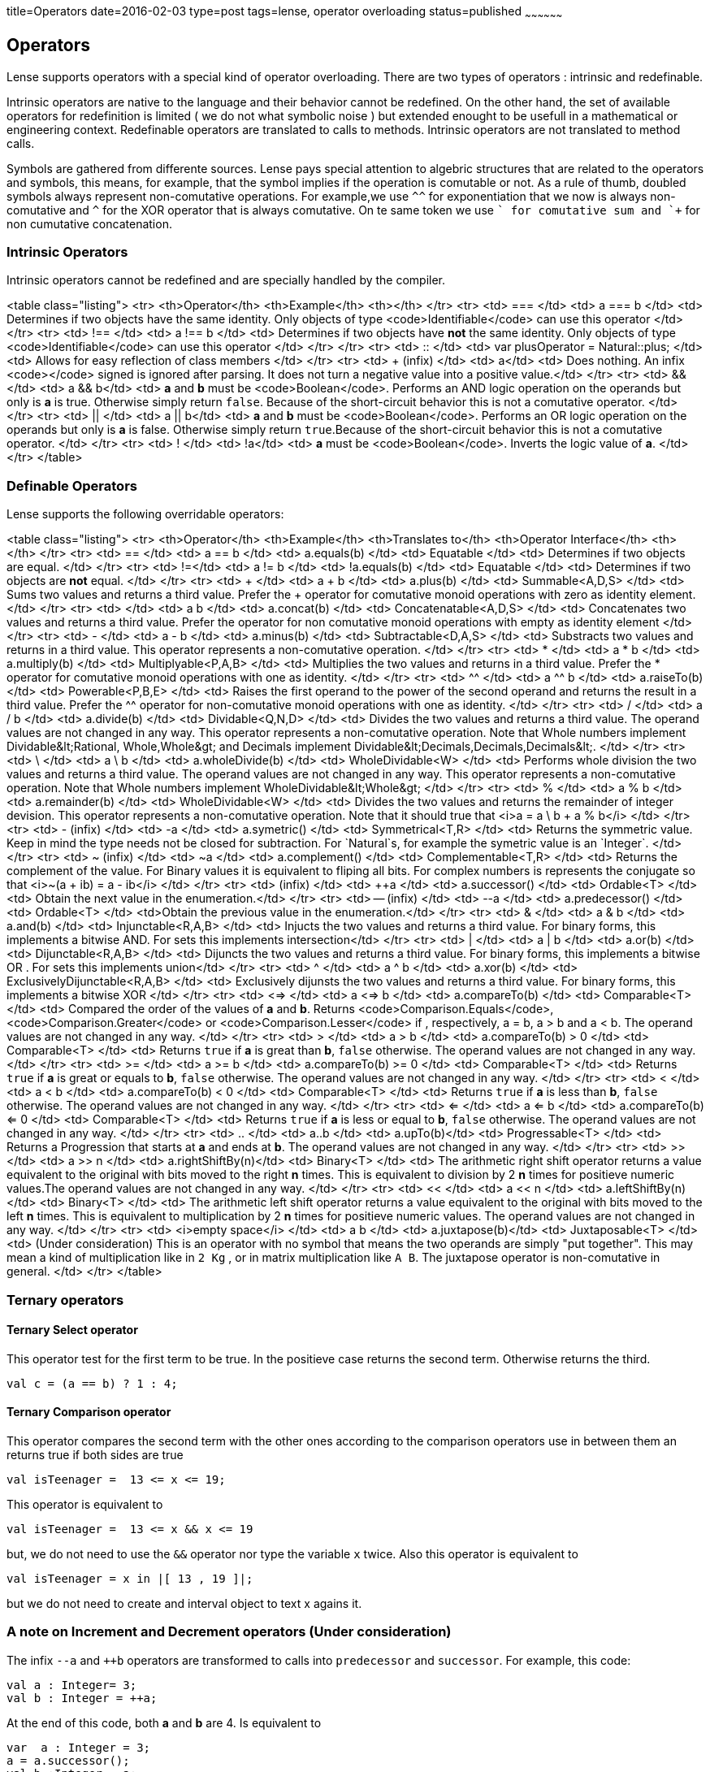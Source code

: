 title=Operators
date=2016-02-03
type=post
tags=lense, operator overloading
status=published
~~~~~~~~~~~~~~~~~~

== Operators

Lense supports operators with a special kind of operator overloading. There are two types of operators : intrinsic and redefinable.

Intrinsic operators are native to the language and their behavior cannot be redefined. On the other hand, the set of available operators for redefinition is limited ( we do not what symbolic noise ) but extended enought to be usefull in a mathematical or engineering context.
Redefinable operators are translated to calls to methods. Intrinsic operators are not translated to method calls.


Symbols are gathered from differente sources. Lense pays special attention to algebric structures that are related to the operators and symbols, this means, for example, that the symbol implies if the operation is comutable or not. As a rule of thumb, doubled symbols always represent non-comutative operations. For example,we use `^^` for exponentiation that we now is always non-comutative and `^` for the XOR operator that is always comutative. On te same token we use `+` for comutative sum and `++` for non cumutative concatenation.



=== Intrinsic Operators

Intrinsic operators cannot be redefined and are specially handled by the compiler.

<table class="listing">
	<tr>
		<th>Operator</th>
		<th>Example</th>
		<th></th>
	</tr>
	<tr>
		<td> === </td>
		<td> a === b </td>
		<td> Determines if two objects have the same identity. Only objects of type <code>Identifiable</code> can use this operator </td>
	</tr>
	<tr>
		<td> !== </td>
		<td> a !== b </td>
		<td> Determines if two objects have *not* the same identity. Only objects of type <code>Identifiable</code> can use this operator </td>
	</tr>
	</tr>
		<tr>
		<td> :: </td>
		<td> var plusOperator = Natural::plus; </td>
		<td> Allows for easy reflection of class members </td>
	</tr>
	<tr>
		<td> + (infix) </td>
		<td> +a</td>
		<td> Does nothing. An infix <code>+</code> signed is ignored after parsing. It does not turn a negative value into a positive value.</td>
	</tr>
	<tr>
		<td> && </td>
		<td> a && b</td>
		<td> *a* and *b* must be <code>Boolean</code>. Performs an AND logic operation on the operands but only is *a* is true. Otherwise simply return `false`. Because of the short-circuit behavior this is not a comutative operator. </td>
	</tr>
	<tr>
		<td> || </td>
		<td> a || b</td>
		<td> *a* and *b* must be <code>Boolean</code>. Performs an OR logic operation on the operands but only is *a* is false. Otherwise simply return `true`.Because of the short-circuit behavior this is not a comutative operator. </td>
	</tr>
		<tr>
		<td> ! </td>
		<td> !a</td>
		<td> *a* must be <code>Boolean</code>. Inverts the logic value of *a*. </td>
	</tr>
</table>

=== Definable Operators

Lense supports the following overridable operators:

<table class="listing">
	<tr>
		<th>Operator</th>
		<th>Example</th>
		<th>Translates to</th>
		<th>Operator Interface</th>
		<th></th>
	</tr>
	<tr>
		<td> == </td>
		<td> a == b </td>
		<td> a.equals(b) </td>
		<td> Equatable </td>
		<td> Determines if two objects are equal. </td>
	</tr>
	<tr>
		<td> !=</td>
		<td> a != b </td>
		<td> !a.equals(b) </td>
		<td> Equatable </td>
		<td> Determines if two objects are *not* equal. </td>
	</tr>
	<tr>
		<td> + </td>
		<td> a + b </td>
		<td> a.plus(b) </td>
		<td> Summable<A,D,S> </td>
		<td> Sums two values and returns a third value. Prefer the + operator for comutative monoid operations with zero as identity element.</td>
	</tr>
	<tr>
		<td> ++ </td>
		<td> a ++ b </td>
		<td> a.concat(b) </td>
		<td> Concatenatable<A,D,S> </td>
		<td> Concatenates two values and returns a third value. Prefer the ++ operator for non comutative monoid operations with empty as identity element </td>
	</tr>
	<tr>
		<td> - </td>
		<td> a - b </td>
		<td> a.minus(b) </td>
		<td> Subtractable<D,A,S> </td>
		<td> Substracts two values and returns in a third value. This operator represents a non-comutative operation.  </td>
	</tr>
	<tr>
		<td> * </td>
		<td> a * b </td>
		<td> a.multiply(b) </td>
		<td> Multiplyable<P,A,B> </td>
		<td> Multiplies the two values and returns in a third value. Prefer the * operator for comutative monoid operations with one as identity. </td>
	</tr>
	<tr>
		<td> ^^ </td>
		<td> a ^^ b </td>
		<td> a.raiseTo(b) </td>
		<td> Powerable<P,B,E> </td>
		<td> Raises the first operand to the power of the second operand and returns the result in a third value. Prefer the ^^ operator for non-comutative monoid operations with one as identity. </td>
	</tr>
	<tr>
		<td> / </td>
		<td> a / b </td>
		<td> a.divide(b) </td>
		<td> Dividable<Q,N,D> </td>
		<td> Divides the two values and returns a third value. The operand values are not changed in any way. This operator represents a non-comutative operation. Note that Whole numbers implement Dividable&lt;Rational, Whole,Whole&gt; and
			Decimals implement Dividable&lt;Decimals,Decimals,Decimals&lt;. 
		</td>
	</tr>
	<tr>
		<td> \ </td>
		<td> a \ b </td>
		<td> a.wholeDivide(b) </td>
		<td> WholeDividable<W> </td>
		<td> Performs whole division the two values and returns a third value. The operand values are not changed in any way. This operator represents a non-comutative operation. Note that Whole numbers implement WholeDividable&lt;Whole&gt; 
		</td>
	</tr>
	<tr>
		<td> % </td>
		<td> a % b </td>
		<td> a.remainder(b) </td>
		<td> WholeDividable<W> </td>
		<td> Divides the two values and returns the remainder of integer devision. This operator represents a non-comutative operation.  Note that it should true that <i>a = a \ b + a % b</i>
		</td>
	</tr>
	<tr>
		<td> - (infix) </td>
		<td> -a </td>
		<td> a.symetric() </td>
		<td> Symmetrical<T,R> </td>
		<td> Returns the symmetric value. Keep in mind the type needs not be closed for subtraction. For `Natural`s, for example the symetric value is an `Integer`. </td> 
	</tr>
	<tr>
		<td> ~ (infix) </td>
		<td> ~a </td>
		<td> a.complement() </td>
		<td> Complementable<T,R> </td>
		<td> Returns the complement of the value. For Binary values it is equivalent to fliping all bits. For complex numbers is represents the conjugate so that  <i>~(a + ib) = a - ib</i> </td>
	</tr>
	<tr>
		<td> ++ (infix) </td>
		<td> ++a </td>
		<td> a.successor() </td>
		<td> Ordable<T> </td>
		<td> Obtain the next value in the enumeration.</td>
	</tr>
	<tr>
		<td> -- (infix) </td>
		<td> --a </td>
		<td> a.predecessor() </td>
		<td> Ordable<T> </td>
		<td>Obtain the previous value in the enumeration.</td>
	</tr>
	<tr>
		<td> & </td>
		<td> a & b </td>
		<td> a.and(b) </td>
		<td> Injunctable<R,A,B> </td>
		<td> Injucts the two values and returns a third value. For binary forms, this implements a bitwise AND. For sets this implements intersection</td>
	</tr>
	<tr>
		<td> | </td>
		<td> a | b </td>
		<td> a.or(b) </td>
		<td> Dijunctable<R,A,B> </td>
		<td> Dijuncts the two values and returns a third value. For binary forms, this implements a bitwise OR . For sets this implements union</td>
	</tr>
	<tr>
		<td> ^ </td>
		<td> a ^ b </td>
		<td> a.xor(b) </td>
		<td> ExclusivelyDijunctable<R,A,B> </td>
		<td> Exclusively dijunsts the two values and returns a third value. For binary forms, this implements a bitwise XOR </td>
	</tr>
	<tr>
		<td> <=> </td>
		<td> a <=> b </td>
		<td> a.compareTo(b) </td>
		<td> Comparable<T> </td>
		<td> Compared the order of the values of *a* and *b*. Returns <code>Comparison.Equals</code>, <code>Comparison.Greater</code> or <code>Comparison.Lesser</code> if , respectively, a = b, a > b and a < b.  The operand values are not changed in any way. </td>
	</tr>
	<tr>
		<td> > </td>
		<td> a > b </td>
		<td> a.compareTo(b) > 0 </td>
		<td> Comparable<T> </td>
		<td> Returns `true` if *a* is great than *b*, `false` otherwise. The operand values are not changed in any way.  </td>
	</tr>
	<tr>
		<td> >= </td>
		<td> a >= b </td>
		<td> a.compareTo(b) >= 0 </td>
		<td> Comparable<T> </td>
		<td> Returns `true` if *a* is great or equals to *b*, `false` otherwise. The operand values are not changed in any way.  </td>
	</tr>
	<tr>
		<td> < </td>
		<td> a < b </td>
		<td> a.compareTo(b) < 0 </td>
		<td> Comparable<T> </td>
		<td> Returns `true` if *a* is less than *b*, `false` otherwise. The operand values are not changed in any way.  </td>
	</tr>
	<tr>
		<td> <= </td>
		<td> a <= b </td>
		<td> a.compareTo(b) <= 0 </td>
		<td> Comparable<T> </td>
		<td> Returns `true` if *a* is less or equal to *b*, `false` otherwise. The operand values are not changed in any way.  </td>
	</tr>
	<tr>
		<td> .. </td>
		<td> a..b </td>
		<td> a.upTo(b)</td>
		<td> Progressable<T> </td>
		<td> Returns a Progression that starts at *a* and ends at *b*. The operand values are not changed in any way.  </td>
	</tr>
	<tr>
		<td> >> </td>
		<td> a >> n </td>
		<td> a.rightShiftBy(n)</td>
		<td> Binary<T> </td>
		<td> The arithmetic right shift operator returns a value equivalent to the original with bits moved to the right *n* times. This is equivalent to division by 2 *n* times for positieve numeric values.The operand values are not changed in any way.  </td>
	</tr>
	<tr>
		<td> << </td>
		<td> a << n </td>
		<td> a.leftShiftBy(n)</td>
		<td> Binary<T> </td>
		<td> The arithmetic left shift operator returns a value equivalent to the original with bits moved to the left *n* times. This is equivalent to multiplication by 2 *n* times for positieve numeric values. The operand values are not changed in any way.  </td>
	</tr>
	<tr>
		<td> <i>empty space</i> </td>
		<td>  a b </td>
		<td> a.juxtapose(b)</td>
		<td> Juxtaposable<T> </td>
		<td> (Under consideration) This is an operator with no symbol that means the two operands are simply "put together". This may mean a kind of multiplication like in `2 Kg` , or in matrix multiplication like `A B`. The juxtapose operator is non-comutative in general.  </td>
	</tr>
</table>

=== Ternary operators 

==== Ternary Select operator 
This operator test for the first term to be true. In the positieve case returns the second term. Otherwise returns the third.

[source,lense ]
----
val c = (a == b) ? 1 : 4;
----


==== Ternary Comparison operator 
This operator compares the second term with the other ones according to the comparison operators use in between them an returns true if both sides are true

[source,lense ]
----
val isTeenager =  13 <= x <= 19;
----

This operator is equivalent to 

[source,lense ]
----
val isTeenager =  13 <= x && x <= 19
----

but, we do not need to use the `&&` operator nor type the variable `x` twice. 
Also this operator is equivalent to

[source,lense ]
----
val isTeenager = x in |[ 13 , 19 ]|;
----

but we do not need to create and interval object to text x agains it.

=== A note on Increment and Decrement operators (Under consideration)

The infix `--a` and `++b` operators are transformed to calls into `predecessor` and `successor`. For example, this code:

[source,lense ]
----
val a : Integer= 3;
val b : Integer = ++a;
----

At the end of this code, both *a* and *b* are 4.
Is equivalent to

[source,lense ]
----
var  a : Integer = 3;
a = a.successor();
val b :Integer = a;
----

As you can see the value in the variable is incremented implicitly as you would expect, however a new object is created and the reference is redirected to this new object. 

The suffix operators `a--` and `a++` are also transformed to calls into `predecessor` and `successor`, but in a different sequence. For example:

[source,lense ]
----
val a : Integer= 3;
val b : Integer = a++;
----

At the end of this code, *b* is 3 and *a* is 4.
is translated internally to

[source,lense ]
----
var a : Integer = 3;
val b : Integer = a;
a = a.successor();
----

=== Composed assignment operators

Consider the following operator statement:

[source,lense ]
----
var a : Integer = 3;

a+=5;

----

The `+=` is a composed assignment operator. Where the `a+=5` statement is equivalent to:

[source,lense ]
----
var a : Integer = 3;

a = a + 5;

----

All composed assignment operator are decomposed by the compiler in an assignment an a call to the root operator. 

<table class="listing">
	<tr>
		<td>+=</td>
		<td>-=</td>
		<td>*=</td>
		<td>/=</td>
		<td>\=</td>
	</tr>
	<tr>
		<td>&=</td>
		<td>|=</td>
		<td>^=</td>
		<td><<=</td>
		<td>>>=</td>
	</tr>
</table>

Remember that assignments are statemets in Lense, so the following code does not compile:

[source,lense ]
----
var a : Integer = 3;

if (a+=5 > 7){
  // do something
}

----

This one does:

[source,lense ]
----
var a : Integer = 3;

a+=5;

if (a > 7){
  // do something
}

----
